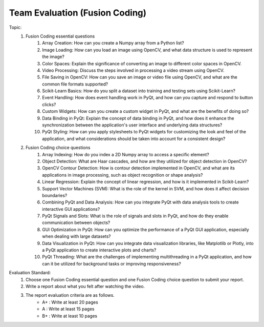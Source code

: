 Team Evaluation (Fusion Coding)
================

.. raw:: html
    
    <div style="background: #C3F8FF" class="admonition note custom">
        <p style="background: light-blue" class="admonition-title">
            Team Evaluation: Fusion Coding
        </p>
        <div class="line-block">
            <div class="line">This is a team evaluation session where each team solves a quiz.</div>
        </div>
        <ul>
            <li>Let's use what we've learned so far to find the answer to the quiz.</li>
            <li>It's time to find the answer to some of the quizzes below.</li>
            <li>After answering the team quiz, there will be presentations by each team.</li>
        </ul>
    </div>

.. raw:: html

Topic: 
    1. Fusion Coding essential questions
        1. Array Creation: How can you create a Numpy array from a Python list?
        2. Image Loading: How can you load an image using OpenCV, and what data structure is used to represent the image?
        3. Color Spaces: Explain the significance of converting an image to different color spaces in OpenCV.
        4. Video Processing: Discuss the steps involved in processing a video stream using OpenCV.
        5. File Saving in OpenCV: How can you save an image or video file using OpenCV, and what are the common file formats supported?
        6. Scikit-Learn Basics: How do you split a dataset into training and testing sets using Scikit-Learn?
        7. Event Handling: How does event handling work in PyQt, and how can you capture and respond to button clicks?
        8. Custom Widgets: How can you create a custom widget in PyQt, and what are the benefits of doing so?
        9. Data Binding in PyQt: Explain the concept of data binding in PyQt, and how does it enhance the synchronization between the application's user interface and underlying data structures?
        10. PyQt Styling: How can you apply stylesheets to PyQt widgets for customizing the look and feel of the application, and what considerations should be taken into account for a consistent design?

    2. Fusion Coding choice questions
        1. Array Indexing: How do you index a 2D Numpy array to access a specific element?
        2. Object Detection: What are Haar cascades, and how are they utilized for object detection in OpenCV?
        3. OpenCV Contour Detection: How is contour detection implemented in OpenCV, and what are its applications in image processing, such as object recognition or shape analysis?
        4. Linear Regression: Explain the concept of linear regression, and how is it implemented in Scikit-Learn?
        5. Support Vector Machines (SVM): What is the role of the kernel in SVM, and how does it affect decision boundaries?
        6. Combining PyQt and Data Analysis: How can you integrate PyQt with data analysis tools to create interactive GUI applications?
        7. PyQt Signals and Slots: What is the role of signals and slots in PyQt, and how do they enable communication between objects?
        8. GUI Optimization in PyQt: How can you optimize the performance of a PyQt GUI application, especially when dealing with large datasets?
        9. Data Visualization in PyQt: How can you integrate data visualization libraries, like Matplotlib or Plotly, into a PyQt application to create interactive plots and charts?
        10. PyQt Threading: What are the challenges of implementing multithreading in a PyQt application, and how can it be utilized for background tasks or improving responsiveness?

Evaluation Standard:
    1. Choose one Fusion Coding essential question and one Fusion Coding choice question to submit your report.

    2. Write a report about what you felt after watching the video.

    3. The report evaluation criteria are as follows.
        - A+ : Write at least 20 pages
        - A  : Write at least 15 pages
        - B+ : Write at least 10 pages
